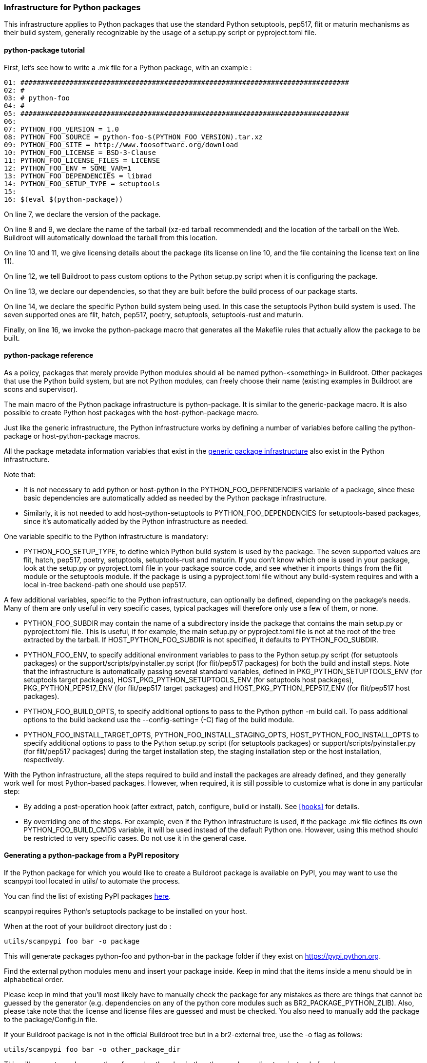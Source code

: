 // -*- mode:doc; -*-
// vim: set syntax=asciidoc:

=== Infrastructure for Python packages

This infrastructure applies to Python packages that use the standard
Python setuptools, pep517, flit or maturin mechanisms as their build
system, generally recognizable by the usage of a +setup.py+ script or
+pyproject.toml+ file.

[[python-package-tutorial]]

==== +python-package+ tutorial

First, let's see how to write a +.mk+ file for a Python package,
with an example :

----
01: ################################################################################
02: #
03: # python-foo
04: #
05: ################################################################################
06:
07: PYTHON_FOO_VERSION = 1.0
08: PYTHON_FOO_SOURCE = python-foo-$(PYTHON_FOO_VERSION).tar.xz
09: PYTHON_FOO_SITE = http://www.foosoftware.org/download
10: PYTHON_FOO_LICENSE = BSD-3-Clause
11: PYTHON_FOO_LICENSE_FILES = LICENSE
12: PYTHON_FOO_ENV = SOME_VAR=1
13: PYTHON_FOO_DEPENDENCIES = libmad
14: PYTHON_FOO_SETUP_TYPE = setuptools
15:
16: $(eval $(python-package))
----

On line 7, we declare the version of the package.

On line 8 and 9, we declare the name of the tarball (xz-ed tarball
recommended) and the location of the tarball on the Web. Buildroot
will automatically download the tarball from this location.

On line 10 and 11, we give licensing details about the package (its
license on line 10, and the file containing the license text on line
11).

On line 12, we tell Buildroot to pass custom options to the Python
+setup.py+ script when it is configuring the package.

On line 13, we declare our dependencies, so that they are built
before the build process of our package starts.

On line 14, we declare the specific Python build system being used. In
this case the +setuptools+ Python build system is used. The seven
supported ones are +flit+, +hatch+, +pep517+, +poetry+, +setuptools+,
+setuptools-rust+ and +maturin+.

Finally, on line 16, we invoke the +python-package+ macro that
generates all the Makefile rules that actually allow the package to be
built.

[[python-package-reference]]

==== +python-package+ reference

As a policy, packages that merely provide Python modules should all be
named +python-<something>+ in Buildroot. Other packages that use the
Python build system, but are not Python modules, can freely choose
their name (existing examples in Buildroot are +scons+ and
+supervisor+).

The main macro of the Python package infrastructure is
+python-package+. It is similar to the +generic-package+ macro. It is
also possible to create Python host packages with the
+host-python-package+ macro.

Just like the generic infrastructure, the Python infrastructure works
by defining a number of variables before calling the +python-package+
or +host-python-package+ macros.

All the package metadata information variables that exist in the
xref:generic-package-reference[generic package infrastructure] also
exist in the Python infrastructure.

Note that:

 * It is not necessary to add +python+ or +host-python+ in the
   +PYTHON_FOO_DEPENDENCIES+ variable of a package, since these basic
   dependencies are automatically added as needed by the Python
   package infrastructure.

 * Similarly, it is not needed to add +host-python-setuptools+ to
   +PYTHON_FOO_DEPENDENCIES+ for setuptools-based packages, since it's
   automatically added by the Python infrastructure as needed.

One variable specific to the Python infrastructure is mandatory:

* +PYTHON_FOO_SETUP_TYPE+, to define which Python build system is used
  by the package. The seven supported values are +flit+, +hatch+,
  +pep517+, +poetry+, +setuptools+, +setuptools-rust+ and +maturin+.
  If you don't know which one is used in your package, look at the
  +setup.py+ or +pyproject.toml+ file in your package source code,
  and see whether it imports things from the +flit+ module or the
  +setuptools+ module. If the package is using a +pyproject.toml+
  file without any build-system requires and with a local in-tree
  backend-path one should use +pep517+.

A few additional variables, specific to the Python infrastructure, can
optionally be defined, depending on the package's needs. Many of them
are only useful in very specific cases, typical packages will
therefore only use a few of them, or none.

* +PYTHON_FOO_SUBDIR+ may contain the name of a subdirectory inside the
  package that contains the main +setup.py+ or +pyproject.toml+ file.
  This is useful, if for example, the main +setup.py+ or +pyproject.toml+
  file is not at the root of the tree extracted by the tarball. If
  +HOST_PYTHON_FOO_SUBDIR+ is not specified, it defaults to
  +PYTHON_FOO_SUBDIR+.

* +PYTHON_FOO_ENV+, to specify additional environment variables to
  pass to the Python +setup.py+ script (for setuptools packages) or
  the +support/scripts/pyinstaller.py+ script (for flit/pep517
  packages) for both the build and install steps. Note that the
  infrastructure is automatically passing several standard variables,
  defined in +PKG_PYTHON_SETUPTOOLS_ENV+ (for setuptools target
  packages), +HOST_PKG_PYTHON_SETUPTOOLS_ENV+ (for setuptools host
  packages), +PKG_PYTHON_PEP517_ENV+ (for flit/pep517 target packages)
  and +HOST_PKG_PYTHON_PEP517_ENV+ (for flit/pep517 host packages).

* +PYTHON_FOO_BUILD_OPTS+, to specify additional options to pass to
  the Python +python -m build+ call. To pass additional options to the
  build backend use the +--config-setting=+ (+-C+) flag of the +build+
  module.

* +PYTHON_FOO_INSTALL_TARGET_OPTS+, +PYTHON_FOO_INSTALL_STAGING_OPTS+,
  +HOST_PYTHON_FOO_INSTALL_OPTS+ to specify additional options to pass
  to the Python +setup.py+ script (for setuptools packages) or
  +support/scripts/pyinstaller.py+ (for flit/pep517 packages) during
  the target installation step, the staging installation step or the
  host installation, respectively.

With the Python infrastructure, all the steps required to build and
install the packages are already defined, and they generally work well
for most Python-based packages. However, when required, it is still
possible to customize what is done in any particular step:

* By adding a post-operation hook (after extract, patch, configure,
  build or install). See xref:hooks[] for details.

* By overriding one of the steps. For example, even if the Python
  infrastructure is used, if the package +.mk+ file defines its own
  +PYTHON_FOO_BUILD_CMDS+ variable, it will be used instead of the
  default Python one. However, using this method should be restricted
  to very specific cases. Do not use it in the general case.

[[scanpypi]]

==== Generating a +python-package+ from a PyPI repository

If the Python package for which you would like to create a Buildroot
package is available on PyPI, you may want to use the +scanpypi+ tool
located in +utils/+ to automate the process.

You can find the list of existing PyPI packages
https://pypi.python.org[here].

+scanpypi+ requires Python's +setuptools+ package to be installed on
your host.

When at the root of your buildroot directory just do :

----
utils/scanpypi foo bar -o package
----

This will generate packages +python-foo+ and +python-bar+ in the package
folder if they exist on https://pypi.python.org.

Find the +external python modules+ menu and insert your package inside.
Keep in mind that the items inside a menu should be in alphabetical order.

Please keep in mind that you'll most likely have to manually check the
package for any mistakes as there are things that cannot be guessed by
the generator (e.g.  dependencies on any of the python core modules
such as BR2_PACKAGE_PYTHON_ZLIB).  Also, please take note that the
license and license files are guessed and must be checked. You also
need to manually add the package to the +package/Config.in+ file.

If your Buildroot package is not in the official Buildroot tree but in
a br2-external tree, use the -o flag as follows:

----
utils/scanpypi foo bar -o other_package_dir
----

This will generate packages +python-foo+ and +python-bar+ in the
+other_package_directory+ instead of +package+.

Option +-h+ will list the available options:

----
utils/scanpypi -h
----

[[python-package-cffi-backend]]

==== +python-package+ CFFI backend

C Foreign Function Interface for Python (CFFI) provides a convenient
and reliable way to call compiled C code from Python using interface
declarations written in C. Python packages relying on this backend can
be identified by the appearance of a +cffi+ dependency in the
+install_requires+ field of their +setup.py+ file.

Such a package should:

 * add +python-cffi+ as a runtime dependency in order to install the
compiled C library wrapper on the target. This is achieved by adding
+select BR2_PACKAGE_PYTHON_CFFI+ to the package +Config.in+.

----
config BR2_PACKAGE_PYTHON_FOO
        bool "python-foo"
        select BR2_PACKAGE_PYTHON_CFFI # runtime
----

 * add +host-python-cffi+ as a build-time dependency in order to
cross-compile the C wrapper. This is achieved by adding
+host-python-cffi+ to the +PYTHON_FOO_DEPENDENCIES+ variable.

----
################################################################################
#
# python-foo
#
################################################################################

...

PYTHON_FOO_DEPENDENCIES = host-python-cffi

$(eval $(python-package))
----
